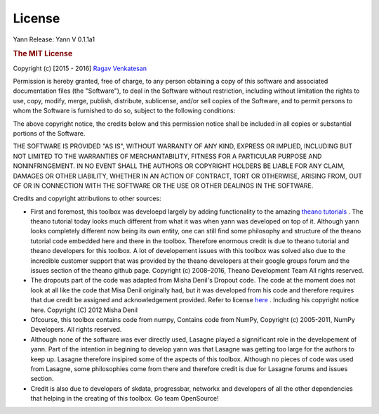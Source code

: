 .. _license:

License
=======

Yann
Release: Yann V 0.1.1a1 

.. rubric:: The MIT License

Copyright (c) [2015 - 2016] `Ragav Venkatesan <http://www.ragav.net>`_

Permission is hereby granted, free of charge, to any person obtaining a copy
of this software and associated documentation files (the "Software"), to deal
in the Software without restriction, including without limitation the rights
to use, copy, modify, merge, publish, distribute, sublicense, and/or sell
copies of the Software, and to permit persons to whom the Software is
furnished to do so, subject to the following conditions:

The above copyright notice, the credits below and this permission notice 
shall be included in all copies or substantial portions of the Software.

THE SOFTWARE IS PROVIDED "AS IS", WITHOUT WARRANTY OF ANY KIND, EXPRESS OR
IMPLIED, INCLUDING BUT NOT LIMITED TO THE WARRANTIES OF MERCHANTABILITY,
FITNESS FOR A PARTICULAR PURPOSE AND NONINFRINGEMENT. IN NO EVENT SHALL THE
AUTHORS OR COPYRIGHT HOLDERS BE LIABLE FOR ANY CLAIM, DAMAGES OR OTHER
LIABILITY, WHETHER IN AN ACTION OF CONTRACT, TORT OR OTHERWISE, ARISING FROM,
OUT OF OR IN CONNECTION WITH THE SOFTWARE OR THE USE OR OTHER DEALINGS IN THE
SOFTWARE.

Credits and copyright attributions to other sources: 

*   First and foremost, this toolbox was develoepd largely by adding functionality
    to the amazing `theano tutorials <http://deeplearning.net/software/theano/tutorial/>`_ .
    The theano tutorial today looks much different from what it was when yann was 
    developed on top of it. Although yann looks completely different now being its
    own entity, one can still find some philosophy and structure of the theano
    tutorial code embedded here and there in the toolbox. Therefore enormous 
    credit is due to theano tutorial and theano developers for this toolbox. A lot of 
    developement issues with this toolbox was solved also due to the incredible 
    customer support that was provided by the theano developers at their google groups 
    forum and the issues section of the theano github page. 
    Copyright (c) 2008–2016, Theano Development Team All rights reserved.


*   The dropouts part of the code was adapted from Misha Denil's Dropout code.
    The code at the moment does not look at all like the code that Misa Denil 
    originally had, but it was developed from his code and therefore requires
    that due credit be assigned and acknowledgement provided. 
    Refer to license `here <https://github.com/mdenil/dropout/blob/master/LICENSE>`_ .
    Including his copyright notice here. Copyright (C) 2012 Misha Denil

*   Ofcourse, this toolbox contains code from numpy, Contains code from NumPy, 
    Copyright (c) 2005-2011, NumPy Developers. All rights reserved.

*   Although none of the software was ever directly used, Lasagne played a 
    signnificant role in the developement of yann. Part of the intention
    in begining to develop yann was that Lasagne was getting too large for the 
    authors to keep up. Lasagne therefore insipired some of the aspects of this toolbox. 
    Although no pieces of code was used from Lasagne, some philosophies come from
    there and therefore credit is due for Lasagne forums and issues section. 

*   Credit is also due to developers of skdata, progressbar, networkx and developers of 
    all the other dependencies that helping in the creating of this toolbox. Go team OpenSource!